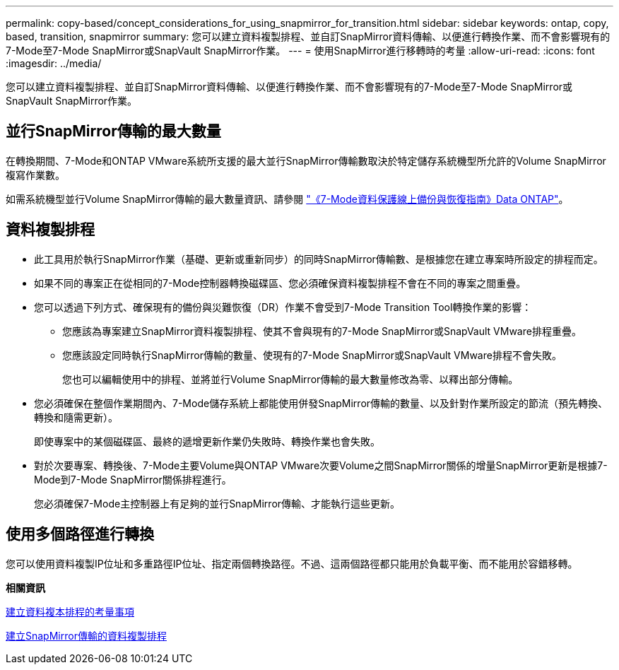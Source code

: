 ---
permalink: copy-based/concept_considerations_for_using_snapmirror_for_transition.html 
sidebar: sidebar 
keywords: ontap, copy, based, transition, snapmirror 
summary: 您可以建立資料複製排程、並自訂SnapMirror資料傳輸、以便進行轉換作業、而不會影響現有的7-Mode至7-Mode SnapMirror或SnapVault SnapMirror作業。 
---
= 使用SnapMirror進行移轉時的考量
:allow-uri-read: 
:icons: font
:imagesdir: ../media/


[role="lead"]
您可以建立資料複製排程、並自訂SnapMirror資料傳輸、以便進行轉換作業、而不會影響現有的7-Mode至7-Mode SnapMirror或SnapVault SnapMirror作業。



== 並行SnapMirror傳輸的最大數量

在轉換期間、7-Mode和ONTAP VMware系統所支援的最大並行SnapMirror傳輸數取決於特定儲存系統機型所允許的Volume SnapMirror複寫作業數。

如需系統機型並行Volume SnapMirror傳輸的最大數量資訊、請參閱 link:https://library.netapp.com/ecm/ecm_get_file/ECMP1635994["《7-Mode資料保護線上備份與恢復指南》Data ONTAP"]。



== 資料複製排程

* 此工具用於執行SnapMirror作業（基礎、更新或重新同步）的同時SnapMirror傳輸數、是根據您在建立專案時所設定的排程而定。
* 如果不同的專案正在從相同的7-Mode控制器轉換磁碟區、您必須確保資料複製排程不會在不同的專案之間重疊。
* 您可以透過下列方式、確保現有的備份與災難恢復（DR）作業不會受到7-Mode Transition Tool轉換作業的影響：
+
** 您應該為專案建立SnapMirror資料複製排程、使其不會與現有的7-Mode SnapMirror或SnapVault VMware排程重疊。
** 您應該設定同時執行SnapMirror傳輸的數量、使現有的7-Mode SnapMirror或SnapVault VMware排程不會失敗。
+
您也可以編輯使用中的排程、並將並行Volume SnapMirror傳輸的最大數量修改為零、以釋出部分傳輸。



* 您必須確保在整個作業期間內、7-Mode儲存系統上都能使用併發SnapMirror傳輸的數量、以及針對作業所設定的節流（預先轉換、轉換和隨需更新）。
+
即使專案中的某個磁碟區、最終的遞增更新作業仍失敗時、轉換作業也會失敗。

* 對於次要專案、轉換後、7-Mode主要Volume與ONTAP VMware次要Volume之間SnapMirror關係的增量SnapMirror更新是根據7-Mode到7-Mode SnapMirror關係排程進行。
+
您必須確保7-Mode主控制器上有足夠的並行SnapMirror傳輸、才能執行這些更新。





== 使用多個路徑進行轉換

您可以使用資料複製IP位址和多重路徑IP位址、指定兩個轉換路徑。不過、這兩個路徑都只能用於負載平衡、而不能用於容錯移轉。

*相關資訊*

xref:concept_guidelines_for_creating_a_data_copy_schedule.adoc[建立資料複本排程的考量事項]

xref:task_creating_schedule_for_snapmirror_transfers.adoc[建立SnapMirror傳輸的資料複製排程]
